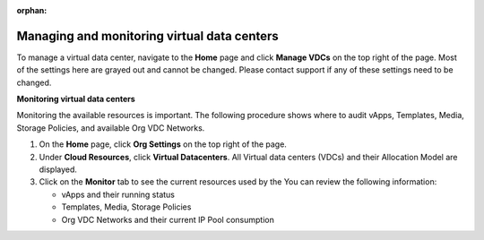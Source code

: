 :orphan:

============================================
Managing and monitoring virtual data centers
============================================

To manage a virtual data center, navigate to the **Home** page and click
**Manage VDCs** on the top right of the page. Most of the settings here
are grayed out and cannot be changed. Please contact support if any of
these settings need to be changed.


**Monitoring virtual data centers**

Monitoring the available resources is important. The following procedure
shows where to audit vApps, Templates, Media, Storage Policies, and
available Org VDC Networks.

#. On the **Home** page, click **Org Settings** on the top right of the
   page.

#. Under **Cloud Resources**, click **Virtual Datacenters**. All Virtual
   data centers (VDCs) and their Allocation Model are displayed.

#. Click on the **Monitor** tab to see the current resources used by the
   You can review the following information:

   -  vApps and their running status

   -  Templates, Media, Storage Policies

   -  Org VDC Networks and their current IP Pool consumption

